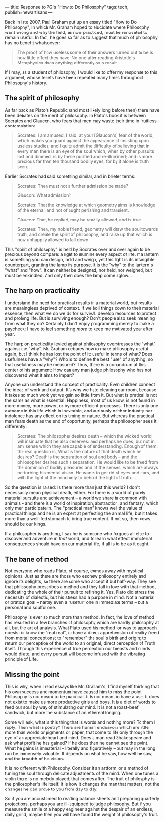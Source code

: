 ---
title: Response to PG's "How to Do Philosophy"
tags: tech, publish=newartisans
---

Back in late 2007, Paul Graham put up an essay titled "How to Do
Philosophy", in which Mr. Graham hoped to elucidate where Philosophy
went wrong and why the field, as now practiced, must be renovated to
remain useful. In fact, he goes so far as to suggest that much of
philosophy has no benefit whatsoever:

#+begin_quote
The proof of how useless some of their answers turned out to be is how
little effect they have. No one after reading Aristotle's Metaphysics
does anything differently as a result.

#+end_quote

If I may, as a student of philosophy, I would like to offer my response
to this argument, whose tenets have been repeated many times throughout
Philosophy's history.

#+begin_html
  <!--more-->
#+end_html

** The spirit of philosophy
As far back as Plato's Republic (and most likely long before then) there
have been debates on the merit of philosophy. In Plato's book it is
between Socrates and Glaucon, who fears that men may waste their time in
fruitless contemplation:

#+begin_quote
Socrates: I am amused, I said, at your [Glaucon's] fear of the world,
which makes you guard against the appearance of insisting upon useless
studies; and I quite admit the difficulty of believing that in every man
there is an eye of the soul which, when by other pursuits lost and
dimmed, is by these purified and re-illumined; and is more precious far
than ten thousand bodily eyes, for by it alone is truth seen....

#+end_quote

Earlier Socrates had said something similar, and in briefer terms:

#+begin_quote
Socrates: Then must not a further admission be made?

Glaucon: What admission?

Socrates: That the knowledge at which geometry aims is knowledge of the
eternal, and not of aught perishing and transient.

Glaucon: That, he replied, may be readily allowed, and is true.

Socrates: Then, my noble friend, geometry will draw the soul towards
truth, and create the spirit of philosophy, and raise up that which is
now unhappily allowed to fall down.

#+end_quote

This "spirit of philosophy" is held by Socrates over and over again to
be precious beyond compare: a light to illumine every aspect of life. If
a lantern is something you can design, hold and weigh, yet this light is
its intangible counterpart, granting the lamp its purpose. It is the
"why" to the lantern's "what" and "how". It can neither be designed, nor
held, nor weighed, but must be enkindled. And only then does the lamp
come aglow...

** The harp on practicality
I understand the need for practical results in a material world, but
results are meaningless deprived of context. If we boil things down to
their material essence, then what we do we do for survival: develop
resources to protect and prolong life. But is surviving enough? Don't
people also seek meaning from what they do? Certainly I don't enjoy
programming merely to make a paycheck; I have to feel something /more/
to keep me motivated year after year.

The harp on practicality levied against philosophy overstresses the
"what" against the "why". Mr. Graham debates how to make philosophy
useful again, but I think he has lost the point of it: useful in terms
of what? Does usefulness have a "why"? Who is to define the best "use"
of anything, so that usefulness may be measured? Thus, there is a
conundrum at this center of his argument: How can any man judge
philosophy who has not discovered what it aims to impart?

Anyone can understand the concept of practicality. Even children connect
the ideas of work and output. It's why we hate cleaning our room,
because it takes so much work yet we gain so little from it. But what is
pratical is not the same as what is essential. Happiness, most of us
know, is not found in more money, more power, or by more efficient
processes. There is only one outcome in this life which is inevitable,
and curiously neither industry nor indolence has any effect on its
timing or nature. But whereas the practical man fears death as the end
of opportunity, perhaps the philosopher sees it differently:

#+begin_quote
Socrates: The philosopher desires death -- which the wicked world will
insinuate that he also deserves: and perhaps he does, but not in any
sense which they are capable of understanding. Enough of them: the real
question is, What is the nature of that death which he desires? Death is
the separation of soul and body -- and the philosopher desires such a
separation. He would like to be freed from the dominion of bodily
pleasures and of the senses, which are always perturbing his mental
vision. He wants to get rid of eyes and ears, and with the light of the
mind only to behold the light of truth....

#+end_quote

So the question is raised: Is there more than just this world? I don't
necessarily mean physical death, either. For there is a world of purely
material pursuits and achievement -- a world we share in common with
animals -- and there is a world of inspiration, abstraction, and
fantasy, which only men participate in. The "practical man" knows well
the value of practical things and he is an expert at perfecting the
animal life; but it takes more than a well-fed stomach to bring true
content. If not so, then cows should be our kings.

If a philosopher is anything, I say he is someone who forgoes all else
to discover and adventure in /that/ world, and to learn what effect
immaterial consequences should have on our material life, if all is to
be as it ought.

** The bane of method
Not everyone who reads Plato, of course, comes away with mystical
opinions. Just as there are those who eschew philosophy entirely and
ignore its delights, so there are some who accept it but half-way. They
see that philosophy prescribes a method and they fall in love with that
method, dedicating the whole of their pursuit to refining it. Yes, Plato
did stress the necessity of dialectic, but his stress had a purpose in
mind. Not a material or pratical goal -- hardly even a "useful" one in
immediate terms -- but a personal and soulful one.

Philosophy is ever so much more than method. In fact, the love of method
has resulted in a few branches of philosophy which are hardly philosophy
at all, but the art of analysis. What Plato used his method for was to
approach noesis: to know the "real real", to have a direct apprehension
of reality freed from mortal conceptions; to "remember" the soul's birth
and origin; to return our perception of the world to an original, direct
perception of Truth itself. Through this experience of true perception
our breasts and minds would dilate, and every pursuit will become
infused with the vibrating principle of Life.

** Missing the point
This is why, when I read essays like Mr. Graham's, I find myself
thinking that his own success and momentum have caused him to miss the
point. Philosophy is not meant to be practical. It is not meant to have
a use. It does not exist to make us more productive girls and boys. It
is a diet of words to feed our soul by way of stimulating our mind. It
is not a roast-beef sandwich, but more the substance of an ethereal
longing.

Some will ask, what is this thing that is words and nothing more? To
them I reply: Then what is poetry? There are human endeavors which are
little more than words or pigments on paper, that come to life only
through the eye of an appreciate heart and mind. Does a man read
Shakespeare and ask what profit he has gained? If he does then he cannot
see the point. What he gains is immaterial -- literally and figuratively
-- but may in the long run be immensely valuable. It depends on what he
saw, how well he saw, and the breadth of his vision.

It is no different with Philosophy. Consider it an artform, or a method
of tuning the soul through delicate adjustments of the mind. When one
tunes a violin there is no melody played; that comes after. The fruit of
philosphy is the philosopher's life itself. It is how it changes the man
that matters, not the changes he can prove to you from day to day.

So if you are accustomed to reading balance sheets and preparing
quarterly projections, perhaps you are ill-equipped to judge philosophy.
But if you measure the smile of a happy engineer against the despair of
an endless, daily grind, maybe then you will have found the weight of
philosophy's fruit.
